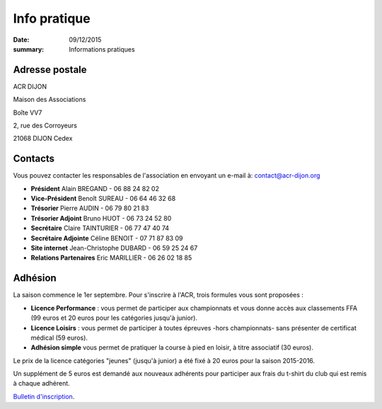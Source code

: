 Info pratique
=============

:date: 09/12/2015
:summary: Informations pratiques

Adresse postale
---------------

ACR DIJON

Maison des Associations

Boîte VV7

2, rue des Corroyeurs

21068 DIJON Cedex

Contacts
--------

Vous pouvez contacter les responsables de l'association en envoyant
un e-mail à: `contact@acr-dijon.org <mailto:contact@acr-dijon.org>`_

- **Président** Alain BREGAND - 06 88 24 82 02
- **Vice-Président** Benoît SUREAU - 06 64 46 32 68
- **Trésorier** Pierre AUDIN - 06 79 80 21 83
- **Trésorier Adjoint** Bruno HUOT - 06 73 24 52 80
- **Secrétaire** Claire TAINTURIER - 06 77 47 40 74
- **Secrétaire Adjointe** Céline BENOIT - 07 71 87 83 09
- **Site internet** Jean-Christophe DUBARD - 06 59 25 24 67
- **Relations Partenaires** Eric MARILLIER - 06 26 02 18 85


Adhésion
--------

La saison commence le 1er septembre. Pour s'inscrire à l'ACR,
trois formules vous sont proposées :

- **Licence Performance** : vous permet de participer aux championnats et vous
  donne accès aux classements FFA (99 euros et 20 euros pour les catégories
  jusqu'à junior).
- **Licence Loisirs** : vous permet de participer à toutes épreuves -hors
  championnats- sans présenter de certificat médical (59 euros).
- **Adhésion simple** vous permet de pratiquer la course à pied en loisir, à
  titre associatif (30 euros).

Le prix de la licence catégories "jeunes" (jusqu'à junior) a été fixé à 20 euros pour
la saison 2015-2016.

Un supplément de 5 euros est demandé aux nouveaux adhérents pour participer aux frais
du t-shirt du club qui est remis à chaque adhérent.

`Bulletin d'inscription <https://assets.acr-dijon.org/bulletin2018-2019.pdf>`_.
